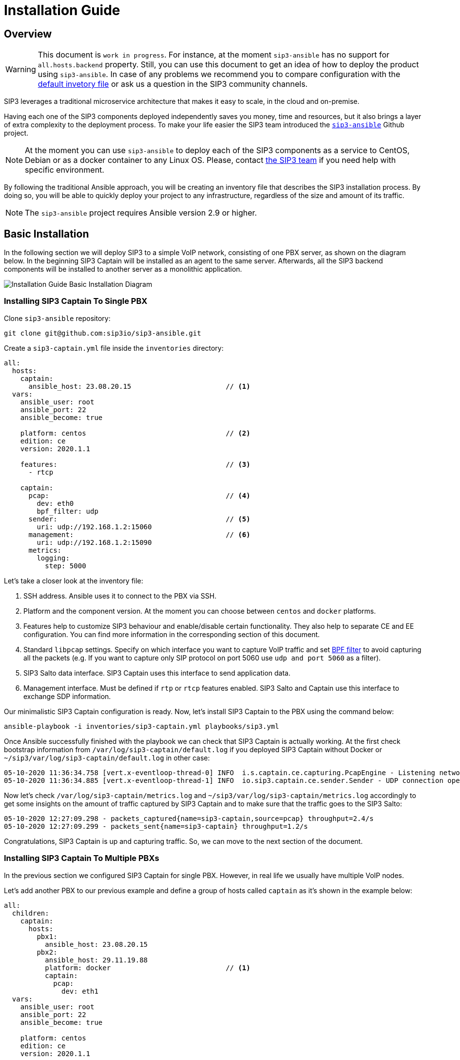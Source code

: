 = Installation Guide
:description: SIP3 Installation Guide

== Overview

WARNING: This document is `work in progress`.
For instance, at the moment `sip3-ansible` has no support for `all.hosts.backend` property.
Still, you can use this document to get an idea of how to deploy the product using `sip3-ansible`.
In case of any problems we recommend you to compare configuration with the https://github.com/sip3io/sip3-ansible/blob/master/inventories/inventory.yml[default invetory file] or ask us a question in the SIP3 community channels.

SIP3 leverages a traditional microservice architecture that makes it easy to scale, in the cloud and on-premise.

Having each one of the SIP3 components deployed independently saves you money, time and resources, but it also brings a layer of extra complexity to the deployment process.
To make your life easier the SIP3 team introduced the https://github.com/sip3io/sip3-ansible[`sip3-ansible`] Github project.

NOTE: At the moment you can use `sip3-ansible` to deploy each of the SIP3 components as a service to CentOS, Debian or as a docker container to any Linux OS.
Please, contact mailto:support@sip3.io[the SIP3 team] if you need help with specific environment.

By following the traditional Ansible approach, you will be creating an inventory file that describes the SIP3 installation process.
By doing so, you will be able to quickly deploy your project to any infrastructure, regardless of the size and amount of its traffic.

NOTE: The `sip3-ansible` project requires Ansible version 2.9 or higher.

== Basic Installation

In the following section we will deploy SIP3 to a simple VoIP network, consisting of one PBX server, as shown on the diagram below.
In the beginning SIP3 Captain will be installed as an agent to the same server.
Afterwards, all the SIP3 backend components will be installed to another server as a monolithic application.

image::InstallationGuideBasicInstallationDiagram.jpg[Installation Guide Basic Installation Diagram]

=== Installing SIP3 Captain To Single PBX

Clone `sip3-ansible` repository:

```
git clone git@github.com:sip3io/sip3-ansible.git
```

Create a `sip3-captain.yml` file inside the `inventories` directory:

[source,yaml]
----
all:
  hosts:
    captain:
      ansible_host: 23.08.20.15                       // <1>
  vars:
    ansible_user: root
    ansible_port: 22
    ansible_become: true

    platform: centos                                  // <2>
    edition: ce
    version: 2020.1.1

    features:                                         // <3>
      - rtcp

    captain:
      pcap:                                           // <4>
        dev: eth0
        bpf_filter: udp
      sender:                                         // <5>
        uri: udp://192.168.1.2:15060
      management:                                     // <6>
        uri: udp://192.168.1.2:15090
      metrics:
        logging:
          step: 5000
----

Let's take a closer look at the inventory file:

<1> SSH address.
Ansible uses it to connect to the PBX via SSH.

<2> Platform and the component version.
At the moment you can choose between `centos` and `docker` platforms.

<3> Features help to customize SIP3 behaviour and enable/disable certain functionality.
They also help to separate CE and EE configuration.
You can find more information in the corresponding section of this document.

<4> Standard `libpcap` settings.
Specify on which interface you want to capture VoIP traffic and set https://biot.com/capstats/bpf.html[BPF filter] to avoid capturing all the packets (e.g. If you want to capture only SIP protocol on port 5060 use `udp and port 5060` as a filter).

<5> SIP3 Salto data interface.
SIP3 Captain uses this interface to send application data.

<6> Management interface.
Must be defined if `rtp` or `rtcp` features enabled.
SIP3 Salto and Captain use this interface to exchange SDP information.

Our minimalistic SIP3 Captain configuration is ready.
Now, let's install SIP3 Captain to the PBX using the command below:

```
ansible-playbook -i inventories/sip3-captain.yml playbooks/sip3.yml
```

Once Ansible successfully finished with the playbook we can check that SIP3 Captain is actually working.
At the first check bootstrap information from `/var/log/sip3-captain/default.log` if you deployed SIP3 Captain without Docker or `~/sip3/var/log/sip3-captain/default.log` in other case:

```
05-10-2020 11:36:34.758 [vert.x-eventloop-thread-0] INFO  i.s.captain.ce.capturing.PcapEngine - Listening network interface: eth0
05-10-2020 11:36:34.885 [vert.x-eventloop-thread-1] INFO  io.sip3.captain.ce.sender.Sender - UDP connection opened: udp://192.168.1.2:15060
```

Now let's check `/var/log/sip3-captain/metrics.log` and `~/sip3/var/log/sip3-captain/metrics.log` accordingly to get some insights on the amount of traffic captured by SIP3 Captain and to make sure that the traffic goes to the SIP3 Salto:

```
05-10-2020 12:27:09.298 - packets_captured{name=sip3-captain,source=pcap} throughput=2.4/s
05-10-2020 12:27:09.299 - packets_sent{name=sip3-captain} throughput=1.2/s
```

Congratulations, SIP3 Captain is up and capturing traffic.
So, we can move to the next section of the document.

=== Installing SIP3 Captain To Multiple PBXs

In the previous section we configured SIP3 Captain for single PBX. However, in real life we usually have multiple VoIP nodes.

Let's add another PBX to our previous example and define a group of hosts called `captain` as it's shown in the example below:

[source,yaml]
----
all:
  children:
    captain:
      hosts:
        pbx1:
          ansible_host: 23.08.20.15
        pbx2:
          ansible_host: 29.11.19.88
          platform: docker                            // <1>
          captain:
            pcap:
              dev: eth1
  vars:
    ansible_user: root
    ansible_port: 22
    ansible_become: true

    platform: centos
    edition: ce
    version: 2020.1.1

    features:
      - rtcp

    captain:
      pcap:
        dev: eth0
        bpf_filter: udp
      sender:
        uri: udp://192.168.1.2:15060
      management:
        uri: udp://192.168.1.2:15090
      metrics:
        logging:
          step: 5000
----

<1> Each SIP3 Captain instance can be configured separately by re-assigning global variables withing the host section.
Re-assigned variables will be merged with the global one accordingly to https://docs.ansible.com/ansible/latest/user_guide/playbooks_variables.html#variable-precedence-where-should-i-put-a-variable[Ansible precedence convention].

Now we can use the same command from the previous section to install both SIP3 Captains:

```
ansible-playbook -i inventories/sip3-captain.yml playbooks/sip3.yml
```

As you can see installing multiple SIP3 Captains as easy as installing one.

=== Uninstalling SIP3 Captain

To uninstall SIP3 Captain use the command bellow.
Please, take a look at additional `extra-vars` parameter:

```
ansible-playbook -i inventories/sip3-captain.yml playbooks/sip3.yml --extra-vars "state=absent"
```

=== Installing SIP3 Backend Components

Let's create a `sip3-backend.yml` file inside the `inventories` directory in analogy with what we've done in the <<Installing SIP3 Captain To Single PBX, previous section>>:

[source,yaml]
----
all:
  hosts:
    backend:
      ansible_host: 26.03.19.23                       // <1>

  vars:
    ansible_user: root
    ansible_port: 22
    ansible_become: true

    platform: centos                                  // <2>
    edition: ce
    version: 2020.1.1

    features:                                         // <3>
      - call
      - register
      - rtcp

    mongodb:                                          // <4>
      version: 4.2
      path: /var/lib/mongodb
      db: sip3
    influxdb:                                         // <5>
      path: /var/lib/influxdb
      db: sip3
    grafana:                                          // <6>
      datasources:
        database: sip3
    salto:
      server:                                         // <7>
        uri: udp://0.0.0.0:15060
      management:
        uri: udp://0.0.0.0:15090                      // <8>
----

Let's take a closer look at the inventory file:

<1> SSH address.
Ansible uses it to connect to the SIP3 backend via SSH.

<2> Platform and the component version.
At the moment you can choose between `centos` and `docker` platforms.

<3> Features help to customize SIP3 behaviour and enable/disable certain functionality.
They also help to separate CE and EE configuration.
You can find more information in the corresponding section of this document.

<4> MongoDB section where you can put a specific version, path and name of the database.

<5> InfluxDB section where you can put a specific version, path and name of the database.

<6> Grafana section where you can configure `sip3` datasource.

<7> SIP3 Salto data interface.
SIP3 Captain uses this interface to send application data.

<8> Management interface.
Must be defined if `rtp` or `rtcp` features enabled.
SIP3 Salto and Captain use this interface to exchange SDP information.

As you can see our default configuration file is pretty small and simple.
However, there are lots of additional properties we will explore in further sections of this document.
Now let's install SIP3 backend components by running the same simple command:

```
ansible-playbook -i inventories/sip3-backend.yml playbooks/sip3.yml
```

This document will be updated soon...